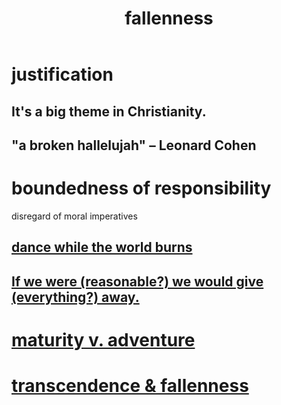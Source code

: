 :PROPERTIES:
:ID:       b4fa4d1e-ceb5-4058-9813-7e144dab2cb7
:END:
#+title: fallenness
* justification
** It's a big theme in Christianity.
** "a broken hallelujah" -- Leonard Cohen
* boundedness of responsibility
  disregard of moral imperatives
** [[id:584b52aa-69a3-466c-a796-6e8eac0ec727][dance while the world burns]]
** [[id:f1d1cd54-177d-46db-b799-4e34d1fa5774][If we were (reasonable?) we would give (everything?) away.]]
* [[id:79e4ff95-ba24-43c1-8298-e4a1372070e8][maturity v. adventure]]
* [[id:e8d19251-0c54-4b82-943d-584a1d84bb73][transcendence & fallenness]]
